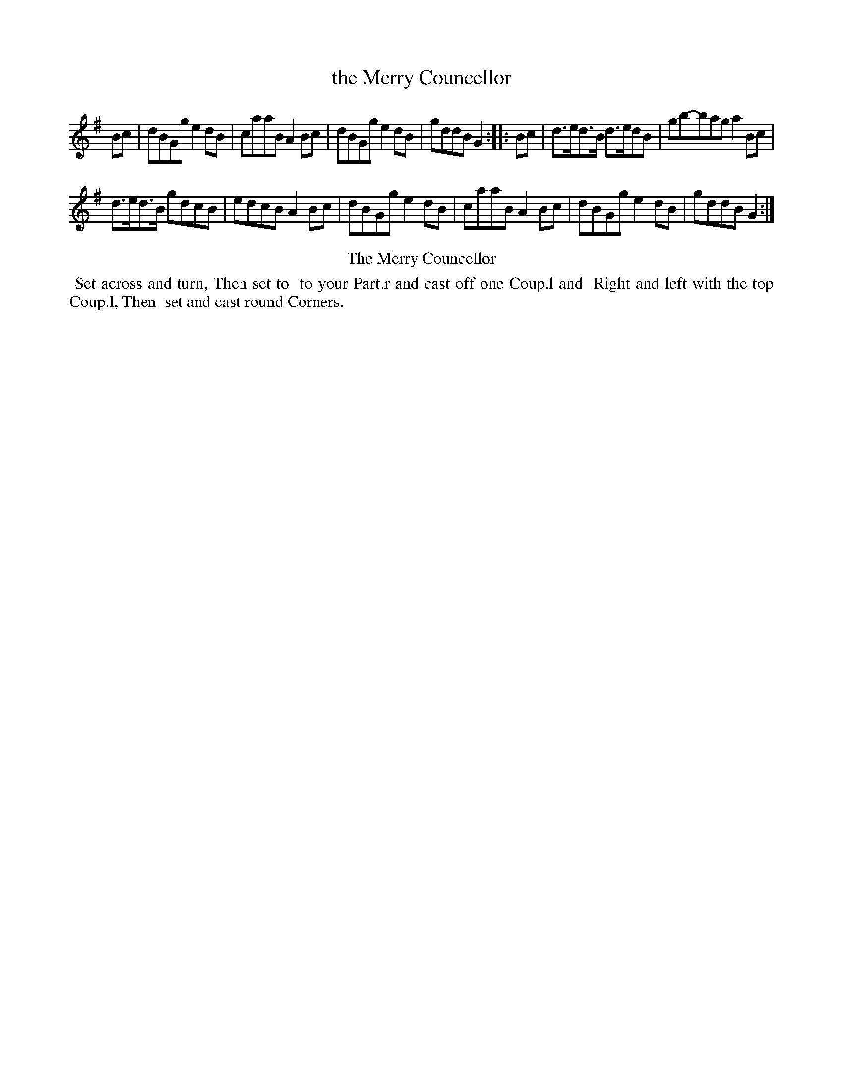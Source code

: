 X: 6
T: the Merry Councellor
%R: reel
B: Kitty Bridges "Collection of Country Dances 1745" p.6
F: http://www.vwml.org/browse/browse-collections-dance-tune-books/browse-bridges1745
Z: 2015 John Chambers <jc:trillian.mit.edu>
N: The tune has no time signature.
N: Bar 6 has 5 8th notes in the first beamed group; not fixed.
N: The word "to" occurs twice in succession in the dance.
M: none
L: 1/8
K: G
% - - - - - - - - - - - - - - - - - - - - - - - - - - - - -
Bc |\
dBGg e2dB | caaB A2Bc |\
dBGg e2dB | gddB G2 :|\
|: Bc |\
d>ed>B d>edB | gb-bag a2Bc |
d>ed>B gdcB | edcB A2Bc |\
dBGg e2dB | caaB A2Bc |\
dBGg e2dB | gddB G2 :|
% - - - - - - - - - - Dance description - - - - - - - - - -
%%center The Merry Councellor
%%begintext align
%%   Set across and turn, Then set to
%% to your Part.r and cast off one Coup.l and
%% Right and left with the top Coup.l, Then
%% set and cast round Corners.
%%endtext
